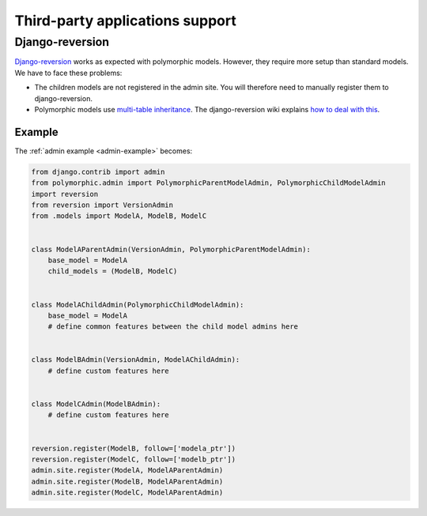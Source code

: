 .. _third-party:

Third-party applications support
================================

Django-reversion
----------------

`Django-reversion <https://github.com/etianen/django-reversion>`_ works as
expected with polymorphic models.  However, they require more setup than
standard models.  We have to face these problems:

* The children models are not registered in the admin site.
  You will therefore need to manually register them to django-reversion.
* Polymorphic models use
  `multi-table inheritance <https://docs.djangoproject.com/en/dev/topics/db/models/#multi-table-inheritance>`_.
  The django-reversion wiki explains
  `how to deal with this <https://github.com/etianen/django-reversion/wiki/Low-level-API#multi-table-inheritance>`_.


Example
.......

The :ref:`admin example <admin-example>` becomes:

.. code-block:: python

    from django.contrib import admin
    from polymorphic.admin import PolymorphicParentModelAdmin, PolymorphicChildModelAdmin
    import reversion
    from reversion import VersionAdmin
    from .models import ModelA, ModelB, ModelC


    class ModelAParentAdmin(VersionAdmin, PolymorphicParentModelAdmin):
        base_model = ModelA
        child_models = (ModelB, ModelC)


    class ModelAChildAdmin(PolymorphicChildModelAdmin):
        base_model = ModelA
        # define common features between the child model admins here


    class ModelBAdmin(VersionAdmin, ModelAChildAdmin):
        # define custom features here


    class ModelCAdmin(ModelBAdmin):
        # define custom features here


    reversion.register(ModelB, follow=['modela_ptr'])
    reversion.register(ModelC, follow=['modelb_ptr'])
    admin.site.register(ModelA, ModelAParentAdmin)
    admin.site.register(ModelB, ModelAParentAdmin)
    admin.site.register(ModelC, ModelAParentAdmin)

